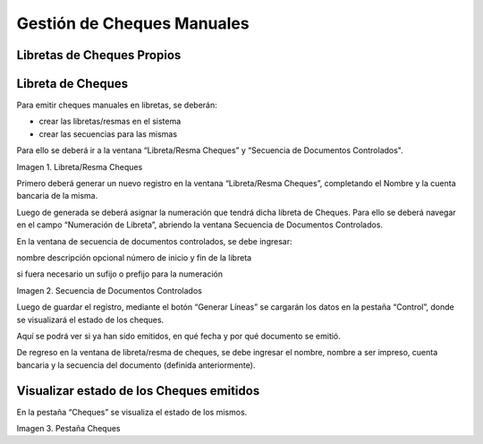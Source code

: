 .. |Libreta/Resma Cheques| image:: resources/checkbook-ream-checks.png
.. |Secuencia de Documentos Controlados| image:: resources/controlled-document-sequence.png
.. |Pestaña Cheques| image:: resources/checks-tab.png

.. _document/manual-checks:

===============================
**Gestión de Cheques Manuales**
===============================

**Libretas de Cheques Propios**
================================

**Libreta de Cheques**
======================

Para emitir cheques manuales en libretas, se deberán:

- crear las libretas/resmas en el sistema
- crear las secuencias para las mismas

Para ello se deberá ir a la ventana “Libreta/Resma Cheques” y “Secuencia de Documentos Controlados".

|Libreta/Resma Cheques|

Imagen 1. Libreta/Resma Cheques

Primero deberá generar un nuevo registro en la ventana “Libreta/Resma Cheques”, completando el Nombre y la cuenta bancaria de la misma.

Luego de generada se deberá asignar la numeración que tendrá dicha libreta de Cheques. Para ello se deberá navegar en el campo “Numeración de Libreta”, abriendo la ventana Secuencia de Documentos Controlados.

En la ventana de secuencia de documentos controlados, se debe ingresar:

nombre
descripción opcional
número de inicio y fin de la libreta

si fuera necesario un sufijo o prefijo para la numeración

|Secuencia de Documentos Controlados|

Imagen 2. Secuencia de Documentos Controlados

Luego de guardar el registro, mediante el botón “Generar Líneas” se cargarán los datos en la pestaña “Control”, donde se visualizará el estado de los cheques.

Aquí se podrá ver si ya han sido emitidos, en qué fecha y por qué documento se emitió.

De regreso en la ventana de libreta/resma de cheques, se debe ingresar el nombre, nombre a ser impreso, cuenta bancaria y la secuencia del documento (definida anteriormente).

**Visualizar estado de los Cheques emitidos**
=============================================

En la pestaña “Cheques” se visualiza el estado de los mismos.

|Pestaña Cheques|

Imagen 3. Pestaña Cheques